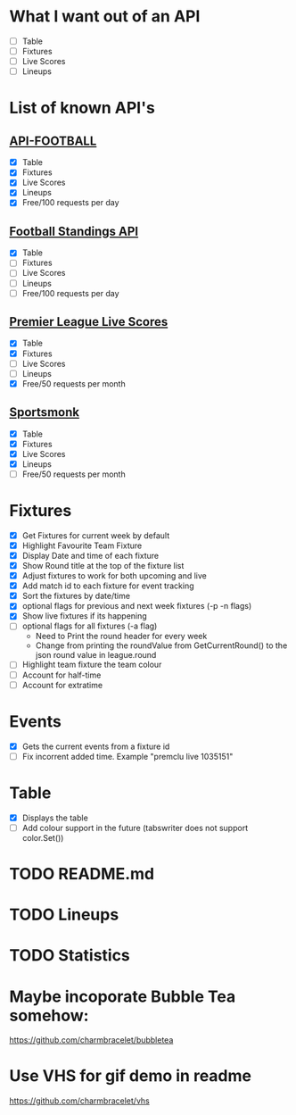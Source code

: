 * What I want out of an API
- [ ] Table
- [ ] Fixtures
- [ ] Live Scores
- [ ] Lineups

* List of known API's
** [[https://www.api-football.com/documentation-v3#section/Introduction][API-FOOTBALL]]
- [X] Table
- [X] Fixtures
- [X] Live Scores
- [X] Lineups
- [X] Free/100 requests per day

** [[https://github.com/azharimm/football-standings-api][Football Standings API]]
- [X] Table
- [ ] Fixtures
- [ ] Live Scores
- [ ] Lineups
- [ ] Free/100 requests per day

** [[https://rapidapi.com/heisenbug/api/premier-league-live-scores][Premier League Live Scores]]
- [X] Table
- [X] Fixtures
- [ ] Live Scores
- [ ] Lineups
- [X] Free/50 requests per month

** [[https://docs.sportmonks.com/football/welcome/getting-started][Sportsmonk]]
- [X] Table
- [X] Fixtures
- [X] Live Scores
- [X] Lineups
- [ ] Free/50 requests per month

* Fixtures
- [X] Get Fixtures for current week by default
- [X] Highlight Favourite Team Fixture
- [X] Display Date and time of each fixture
- [X] Show Round title at the top of the fixture list
- [X] Adjust fixtures to work for both upcoming and live
- [X] Add match id to each fixture for event tracking
- [X] Sort the fixtures by date/time
- [X] optional flags for previous and next week fixtures (-p -n flags)
- [X] Show live fixtures if its happening
- [ ] optional flags for all fixtures (-a flag)
  - Need to Print the round header for every week
  - Change from printing the roundValue from GetCurrentRound() to the json round value in league.round
- [ ] Highlight team fixture the team colour
- [ ] Account for half-time
- [ ] Account for extratime

* Events
- [X] Gets the current events from a fixture id
- [ ] Fix incorrent added time. Example "premclu live 1035151"

* Table
- [X] Displays the table
- [ ] Add colour support in the future (tabswriter does not support color.Set())

* TODO README.md
* TODO Lineups
* TODO Statistics

* Maybe incoporate Bubble Tea somehow:
https://github.com/charmbracelet/bubbletea

* Use VHS for gif demo in readme
https://github.com/charmbracelet/vhs
